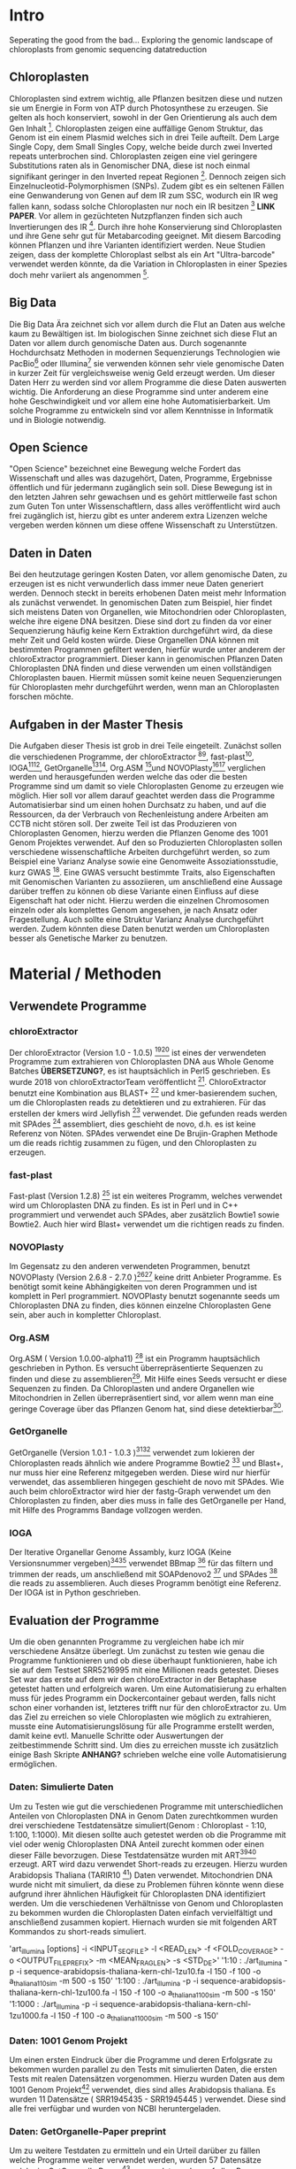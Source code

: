 #+LaTeX_CLASS: scrartcl
#+OPTIONS: H:4 num:nil toc:t \n:nil @:t ::t |:t ^:t -:t f:t *:t <:t
#+OPTIONS: TeX:t LaTeX:t skip:nil d:nil todo:nil pri:nil tags:nil title:nil 
#+LATEX: \begin{center}
#+LATEX: \thispagestyle{empty}
#+LATEX: \textbf{\huge Seperating the good from the bad.. Exploring the genomic landscape of chloroplasts from genomic sequencing datatreductionMaster Thesis}\\[1cm]
#+LATEX: \textbf{\LARGE }\\[1cm]
#+LATEX: {\LARGE Simon Pfaff}\\[2mm]
#+LATEX: \includegraphics[width=.7\linewidth]{/home/simon/BA-Thesis/neuSIEGEL.pdf}
#+LATEX: {\large Julius-Maximilians-Universität Würzburg}\\[3mm]
#+LATEX: {\large Fakultät für Biologie}
#+LATEX: \end{center}
#+LATEX: \cleardoublepage
#+LATEX: \
#+LATEX: \thispagestyle{empty}
#+LATEX: \maketitle
#+LATEX: \begin{center}
#+LATEX: \includegraphics[width=.5\linewidth]{/home/simon/BA-Thesis/neuSIEGEL.pdf}\\[1cm]
#+LATEX: {\large Julius-Maximilians-Universität Würzburg}\\
#+LATEX: {\large Betreuer: Dr. Markus Ankenbrandt}\\
#+LATEX: {\large Betreuer: Prof. Dr. Jörg Schulz}\\
#+LATEX: {\large Lehrstuhl für Bioinformatik / CCTB}
#+LATEX: \setcounter{page}{1}
#+LATEX: \clearpage
#+LATEX: \end{center}
#+LATEX: \tableofcontents
#+LATEX: \clearpage
* Intro
Seperating the good from the bad...
Exploring the genomic landscape of chloroplasts from genomic sequencing datatreduction
** Chloroplasten
Chloroplasten sind extrem wichtig, alle Pflanzen besitzen diese und nutzen sie um Energie in Form von ATP durch Photosynthese zu erzeugen.
Sie gelten als hoch konserviert, sowohl in der Gen Orientierung als auch dem Gen Inhalt [1]. Chloroplasten zeigen
eine auffällige Genom Struktur, das Genom ist ein einem Plasmid welches sich in drei Teile aufteilt. Dem Large Single Copy, dem 
Small Singles Copy, welche beide durch zwei Inverted repeats unterbrochen sind. Chloroplasten zeigen eine viel geringere Substitutions raten
als in Genomischer DNA, diese ist noch einmal signifikant geringer in den Inverted repeat Regionen [2]. Dennoch zeigen sich
Einzelnucleotid-Polymorphismen (SNPs). Zudem gibt es ein seltenen Fällen eine Genwanderung von Genen auf dem IR zum SSC, wodurch ein IR weg
fallen kann, sodass solche Chloroplasten nur noch ein IR besitzen [3] *LINK PAPER*. Vor allem in gezüchteten Nutzpflanzen finden sich auch 
Invertierungen des IR [4]. Durch ihre hohe Konservierung sind Chloroplasten und ihre Gene sehr gut für Metabarcoding geeignet. Mit diesem
Barcoding können Pflanzen und ihre Varianten identifiziert werden. Neue Studien zeigen, dass der komplette Chloroplast selbst als ein Art "Ultra-barcode"
verwendet werden könnte, da die Variation in Chloroplasten in einer Spezies doch mehr variiert als angenommen [5]. 
** Big Data 
Die Big Data Ära zeichnet sich vor allem durch die Flut an Daten aus welche kaum zu Bewältigen ist. Im biologischen Sinne zeichnet sich diese 
Flut an Daten vor allem durch genomische Daten aus. Durch sogenannte Hochdurchsatz Methoden in modernen Sequenzierungs Technologien wie PacBio[29] oder Illumina[30]
sie verwenden können sehr viele genomische Daten in kurzer Zeit für vergleichsweise wenig Geld erzeugt werden. Um dieser Daten Herr zu werden sind vor allem
Programme die diese Daten auswerten wichtig. Die Anforderung an diese Programme sind unter anderem eine hohe Geschwindigkeit und vor allem eine hohe 
Automatisierbarkeit. Um solche Programme zu entwickeln sind vor allem Kenntnisse in Informatik und in Biologie notwendig. 
** Open Science
"Open Science" bezeichnet eine Bewegung welche Fordert das Wissenschaft und alles was dazugehört, Daten, Programme, Ergebnisse öffentlich und für jedermann 
zugänglich sein soll. Diese Bewegung ist in den letzten Jahren sehr gewachsen und es gehört mittlerweile fast schon zum Guten Ton unter Wissenschaftlern, dass
alles veröffentlicht wird auch frei zugänglich ist, hierzu gibt es unter anderem extra Lizenzen welche vergeben werden können um diese offene Wissenschaft zu 
Unterstützen.
** Daten in Daten 
Bei den heutzutage geringen Kosten Daten, vor allem genomische Daten, zu erzeugen ist es nicht verwunderlich dass immer neue Daten generiert werden.
Dennoch steckt in bereits erhobenen Daten meist mehr Information als zunächst verwendet. In genomischen Daten zum Beispiel, hier findet sich meistens Daten 
von Organellen, wie Mitochondrien oder Chloroplasten, welche ihre eigene DNA besitzen. Diese sind dort zu finden da vor einer Sequenzierung häufig keine 
Kern Extraktion durchgeführt wird, da diese mehr Zeit und Geld kosten würde. Diese Organellen DNA können mit bestimmten Programmen gefiltert werden, hierfür 
wurde unter anderem der chloroExtractor programmiert. Dieser kann in genomischen Pflanzen Daten Chloroplasten DNA finden und diese verwenden um einen vollständigen
Chloroplasten bauen. Hiermit müssen somit keine neuen Sequenzierungen für Chloroplasten mehr durchgeführt werden, wenn man an Chloroplasten forschen möchte.
** Aufgaben in der Master Thesis 
Die Aufgaben dieser Thesis ist grob in drei Teile eingeteilt. Zunächst sollen die verschiedenen Programme, der chloroExtractor [9][10], fast-plast[13], IOGA[21][22], GetOrganelle[18][19],
Org.ASM [16]und NOVOPlasty[14][15] verglichen werden und herausgefunden werden welche das oder die besten Programme sind um damit so viele Chloroplasten Genome zu erzeugen wie 
möglich. Hier soll vor allem darauf geachtet werden dass die Programme Automatisierbar sind um einen hohen Durchsatz zu haben, und auf die Ressourcen, da der Verbrauch von Rechenleistung
andere Arbeiten am CCTB nicht stören soll. Der zweite Teil ist das Produzieren von Chloroplasten Genomen, hierzu werden die Pflanzen Genome des 1001 Genom Projektes verwendet. Auf den so
Produzierten Chloroplasten sollen verschiedene wissenschaftliche Arbeiten durchgeführt werden, so zum Beispiel eine Varianz Analyse sowie eine Genomweite Assoziationsstudie, kurz GWAS [31].
Eine GWAS versucht bestimmte Traits, also Eigenschaften mit Genomischen Varianten zu assoziieren, um anschließend eine Aussage darüber treffen zu können ob diese Variante einen Einfluss auf diese 
Eigenschaft hat oder nicht. Hierzu werden die einzelnen Chromosomen einzeln oder als komplettes Genom angesehen, je nach Ansatz oder Fragestellung.
Auch sollte eine Struktur Varianz Analyse durchgeführt werden. Zudem könnten diese Daten benutzt werden um Chloroplasten besser als Genetische Marker zu benutzen. 



   
* Material / Methoden
** Verwendete Programme
*** chloroExtractor
Der chloroExtractor (Version 1.0 - 1.0.5) [9][10] ist eines der verwendeten Programme zum extrahieren von Chloroplasten
DNA aus Whole Genome Batches *ÜBERSETZUNG?*, es ist hauptsächlich in Perl5 geschrieben.
Es wurde 2018 von chloroExtractorTeam veröffentlicht [9]. ChloroExtractor benutzt eine Kombination
aus BLAST+ [11] und kmer-basierendem suchen, um die Chloroplasten reads zu detektieren und zu extrahieren.
Für das erstellen der kmers wird Jellyfish [12] verwendet.
Die gefunden reads werden mit SPAdes [24] assembliert, dies geschieht de novo, d.h. es ist keine Referenz von Nöten.
SPAdes verwendet eine De Brujin-Graphen Methode um die reads richtig zusammen zu fügen, und den Chloroplasten zu erzeugen. 
*** fast-plast
Fast-plast  (Version 1.2.8) [13] ist ein weiteres Programm, welches verwendet wird um Chloroplasten DNA zu finden. Es ist in Perl und in C++ programmiert und verwendet auch SPAdes, 
aber zusätzlich Bowtie1 sowie Bowtie2. Auch hier wird Blast+ verwendet um die richtigen reads zu finden. 
*** NOVOPlasty
Im Gegensatz zu den anderen verwendeten Programmen, benutzt NOVOPlasty (Version 2.6.8 - 2.7.0 )[14][15] keine dritt Anbieter Programme. Es benötigt somit keine Abhängigkeiten von deren Programmen
und ist komplett in Perl programmiert. NOVOPlasty benutzt sogenannte seeds um Chloroplasten DNA zu finden, dies können einzelne Chloroplasten Gene sein, aber auch in kompletter
Chloroplast. 
*** Org.ASM
Org.ASM ( Version 1.0.00-alpha11) [16] ist ein Programm hauptsächlich geschrieben in Python. Es versucht überrepräsentierte Sequenzen zu finden und diese zu assemblieren[17]. 
Mit Hilfe eines Seeds versucht er diese Sequenzen zu finden. Da Chloroplasten und andere Organellen wie Mitochondrien in Zellen überrepräsentiert sind, vor allem
wenn man eine geringe Coverage über das Pflanzen Genom hat, sind diese detektierbar[27].
*** GetOrganelle
GetOrganelle (Version 1.0.1 - 1.0.3 )[18][19] verwendet zum lokieren der Chloroplasten reads ähnlich wie andere Programme Bowtie2 [20] und Blast+, nur muss hier eine Referenz mitgegeben werden. Diese wird nur hierfür
verwendet, das assemblieren hingegen geschieht de novo mit SPAdes. Wie auch beim chloroExtractor wird hier  der fastg-Graph verwendet um den Chloroplasten zu finden, aber dies muss in falle 
des GetOrganelle per Hand, mit Hilfe des Programms Bandage vollzogen werden. 
*** IOGA
Der Iterative Organellar Genome Assambly, kurz IOGA (Keine Versionsnummer vergeben)[21][22] verwendet BBmap [23] für das filtern und trimmen der reads, um anschließend mit SOAPdenovo2 [25] und SPAdes [24] die reads zu assemblieren. Auch dieses
Programm benötigt eine Referenz. Der IOGA ist in Python geschrieben. 

** Evaluation der Programme
Um die oben genannten Programme zu vergleichen habe ich mir verschiedene Ansätze überlegt.
Um zunächst zu testen wie genau die Programme funktionieren und ob diese überhaupt funktionieren,
habe ich sie auf dem Testset SRR5216995 mit eine Millionen reads getestet. Dieses Set war das erste
auf dem wir den chloroExtractor in der Betaphase getestet hatten und erfolgreich waren. Um eine 
Automatisierung zu erhalten muss für jedes Programm ein Dockercontainer gebaut werden, falls nicht 
schon einer vorhanden ist, letzteres trifft nur für den chloroExtractor zu. Um das Ziel zu erreichen
so viele Chloroplasten wie möglich zu extrahieren, musste eine Automatisierungslösung für alle Programme
erstellt werden, damit keine evtl. Manuelle Schritte oder Auswertungen der zeitbestimmende Schritt sind.
Um dies zu erreichen musste ich zusätzlich einige Bash Skripte *ANHANG?* schrieben welche eine volle
Automatisierung ermöglichen.   
*** Daten: Simulierte Daten
Um zu Testen wie gut die verschiedenen Programme mit unterschiedlichen Anteilen von Chloroplasten DNA in
Genom Daten zurechtkommen wurden drei verschiedene Testdatensätze simuliert(Genom : Chloroplast - 1:10, 1:100, 1:1000). 
Mit diesen sollte auch getestet werden ob die Programme mit viel oder wenig Chloroplasten DNA Anteil zurecht kommen oder einen dieser Fälle 
bevorzugen. Diese Testdatensätze wurden mit ART[6][7] erzeugt. ART wird dazu verwendet Short-reads zu erzeugen. 
Hierzu wurden Arabidopsis Thaliana (TARIR10 [8]) Daten verwendet. Mitochondrien DNA wurde nicht mit simuliert, da diese zu 
Problemen führen könnte wenn diese aufgrund ihrer ähnlichen Häufigkeit für Chloroplasten DNA identifiziert werden. 
Um die verschiedenen Verhältnisse von Genom und Chloroplasten zu bekommen wurden die Chloroplasten Daten einfach
vervielfältigt und anschließend zusammen kopiert. Hiernach wurden sie mit folgenden ART Kommandos zu short-reads simuliert.

'art_illumina [options] -i <INPUT_SEQ_FILE> -l <READ_LEN> -f <FOLD_COVERAGE> -o <OUTPUT_FILE_PREFIX> -m <MEAN_FRAG_LEN> -s <STD_DE>'
'1:10 : ./art_illumina -p -i sequence-arabidopsis-thaliana-kern-chl-1zu10.fa -l 150 -f 100 -o a_thaliana_1_10_sim -m 500 -s 150'
'1:100 :  ./art_illumina -p -i sequence-arabidopsis-thaliana-kern-chl-1zu100.fa -l 150 -f 100 -o a_thaliana_1_100_sim -m 500 -s 150'
'1:1000 :  ./art_illumina -p -i sequence-arabidopsis-thaliana-kern-chl-1zu1000.fa -l 150 -f 100 -o a_thaliana_1_1000_sim -m 500 -s 150'

*** Daten: 1001 Genom Projekt 
Um einen ersten Eindruck über die Programme und deren Erfolgsrate zu bekommen wurden parallel zu den Tests mit simulierten Daten, die ersten Tests mit realen Datensätzen vorgenommen. 
Hierzu wurden Daten aus dem 1001 Genom Projekt[26] verwendet, dies sind alles Arabidopsis thaliana. Es wurden 11 Datensätze ( SRR1945435 - SRR1945445 ) verwendet. Diese sind alle
frei verfügbar und wurden von NCBI heruntergeladen. 

*** Daten: GetOrganelle-Paper preprint
Um zu weitere Testdaten zu ermitteln und ein Urteil darüber zu fällen welche Programme weiter verwendet werden,
wurden 57 Datensätze welche im GetOrganelle Paper [19] verwendet wurden
auf allen Programmen getestet. In dieser Arbeit wurden bei 47 Datensätzen von 57, mit
dem GetOrganelle erfolgreich zirkuläre Chloroplasten extrahiert. Diese Daten sind auch frei zugänglich und wurden
von NCBI heruntergeladen. 

*** Welche Programme werden weiter verwendet.     
Um alle Daten aus dem 1001 Genom Projekt (1135 Datensätze) zu berechnen, mussten aufgrund 
von Hardwaretechnischen Limitierungen die besten Programme ausgewählt werden. Diese Programme müssen in
in Geschwindigkeit sowie in Erfolgs- und Fehlerrate überzeugen. Desweiteren müssen diese Programme gut automatisierbar sein, 
d.h. am besten mit nur Befehl gestartet werden können, sodass kein weiterer Aufwand anfällt. Dies gilt
vor allem auch bei der Wahl der Parameter mit denen das Programm gestartet wird. Diese können nicht 
für jeden Datensatz angepasst werden, was bedeutet dass die Standardparameter verwendet werden.
Dies ist notwendig um einen hohen Durchsatz an Berechnungen zu ermöglichen.
**** Installation & Automatisierung
Alle Programme konnten mit Hilfe von einigen Skripts und dem erstellen eines Dockercontainers, so 
automatisiert werden das sie einen hohen Durchsatz erreichen können. Das Einzige Programm welches
einen Händischen Schritt benötigt ist der GetOrganelle, hier muss die fastg Datei in Bandage
geöffnet werden und der zirkuläre Chloroplast selbst heraus gesucht werden.
Bei den verschiedenen Skripts handelt es sich vor allem um Start-Skripts. Aber es mussten auch ein paar 
kleine Skripts verwendet werden um kleine Bugs zu fixen. So kann der IOGA keine unter Ordner verwenden da er sonnst
versucht auf Falsche Dateien zuzugreifen und abstürzt. Dies scheint ein Bug in einem Splitt Befehl zu sein. Beim GetOrganelle mussten
zusätzliche Befehle eingebaut werden damit SPAdes keine Fehlermeldungen bringt und abbricht, da er bestimmte Funktionen (hammer.py) nicht ausführen konnte
welche für eine Fehler Korrektur verwendet werden, welche GetOrganelle gar nicht nutzt. Org.ASM konnte nur erfolgreich in einem Dockercontainer
installiert werden, da dieses Programm sonnst verschiedenste Fehlermeldungen brachte. Alle Programme welche PERL verwenden, also
chloroExtractor, fast-plast und NOVOPlasty, brachten Fehlermeldungen, da innerhalb des Dockercontainers Globale Variablen nicht vollständig gesetzt waren. 
Diese Fehler waren aber nicht fatal, und konnten mit dem setzten dieser Variable leicht entfernt werden. 
Für jedes Programm wurde ein Skript geschrieben welches die Laufzeit überprüft und wenn dieses fertig ist danach eine Auswertung startet.
Dieses Auswertungsskript überprüft die ausgegebene Log Datei sowie die finale Fasta-Datei und entscheidet automatisch ob ein 
zirkulärer Chloroplast erzeugt wurde oder nicht. Diese Entscheidung wird unter anderem getroffen je nachdem was das Programm in seinem 
Log ausgibt, aber auch darüber wie viele Sequenzen im endgültigen Fasta sind, und wie groß die Sequenz ist und ob dies einem Chloroplasten
entsprechen kann.
 
**** Erfolgsrate
Nächster Kritikpunkt nachdem gefiltert wurde welche Programme verwendet werden, war die Erfolgs rate.
Sowohl bei den Daten des 1001 Genom Projekts als auch bei den 57 des GetOrganelle-Preprints.
Um zu ermitteln ob ein Chloroplast komplett erstellt wurde, wurden zum einen die Ergebnisse der Programme mit einem
Skript *ANHANG ev_scripts* gescannt, als auch die ausgegebene fasta Datei überprüft ob diese eine Sequenz enthält
und in den Grenzen eines Chloroplasten Genoms liegt. 
**** Geschwindigkeit
Einer der weniger entscheidenden aber dennoch wichtigen Punkte nach dem gefiltert wurde ist die Geschwindigkeit, 
oder besser die Laufzeit der Programme. Zunächst wurde hier die Durchschnitts zeit genommen die der Prozess zum rechnen benötigt,
anschließend wurde mit dem time linux Kommando die CPU als auch die Realzeit gemessen.
**** Benötigte Ressourcen
Ein weiterer Punkt nachdem aussortiert wurde ist der benötigte RAM verbrauch. Es wurden verschiedene Größen von Dateien verwendet
um in Erfahrung zu bringen wie sich dies auf Ressourcen und Laufzeit auswirkt. Zudem wurde zum Ausführen der Dockercontainer 
Singularity [28] verwendet, welches die benötigte Laufzeit und die benötigten Ressourcen beeinflusst.

  
** Erzeugen von Chloroplasten aus genomischen Daten
Um so viele Chloroplasten wie möglich aus den genomischen Daten des 1001 Genom Projekts raus zu holen, wurden der fast-plast und der chloroExtractor benutzt.
Diese wurden mit Hilfe eines Dockercontainers und einigen Skripts (s. Anhang) voll automatisiert. Sodass nur ein Befehl nötig war um die komplette 
Pipeline zu starten und auszuwerten. 

** Varianz Analyse
Um mehr über die Chloroplasten und deren Verbreitung, sowie Mutationsrate und somit Varianz zu erfahren wurden zwei verschiedene Varianzanalysen durchgeführt. 
Zunächst sollte überprüft werden welche Einflüsse die Programme und ihre Strategien den Chloroplasten zu assemblieren, speziell deren Assambler auf die Varianz der 
entstehenden Chloroplasten hat. Hierzu wurden die assamblierten Chloroplasten, welche beide verwendeten Programme gemeinsam hatten verwendet. Diese Läufe wurden zunächst
zehn fach wiederholt, auch um einen Eindruck über die Reproduzierbarkeit der Ergebnisse zu bekommen. Diese Chloroplasten wurden anschließend mit minimap2 [32] auf das 
Referenzgenom ( TAIR10 chloroplast [33] ) kartiert(*DEUTSCHE ÜBERSETZUNG GEMAPT?*). Hiernach wurde eine Varianzanalyse mit Samtools[34] durchgeführt, hierzu wurde der Befehl
'mpileup/bcftools call' [35] verwendet. Dieser führt eine Varianzanalyse bzw. ein SNP calling durch. Die zweite Varianzanalyse wurde auf allen Chloroplasten welche aus dem
1001 Genom Projekt gebaut wurden erstellt. Auch diese wurden auf den Referenzchloroplasten mit minimap2 kartiert und anschließend mit samtools' 'mpileup' Funktion einem
SNP calling unterzogen. 

** GWAS
Häufig wird eine GWAS über das komplette Genom berechnet. Doch können auch einzelne Chromosomen oder Organellen bereits signifikante Varianten besitzen. 
So soll mit dieser GWAS der Einfluss von Chloroplasten Varianten auf Eigenschaften der A.Thaliana getestet werden. Hierzu wurden die SNP callings aus der Varianzanalyse verwendet.
Verschiedene Trait-Tabellen wurden von Arapheno[37], einer Trait Datenbank für A.Thaliana, heruntergeladen und zusammen mit den Varianzanalyse Daten in ein R[36] Skript gegeben.
Dieses R Skript nutzt zunächst vcfR[38], ein R Paket, um die verschiedenen VCF (Variance Calling File) Daten einzulesen. Anschließend ruft es ein weiteres R Skript auf welches
freundlicher weiße von Korte et. al[31] zur Verfügung gestellt wurde und eine GWAS Analyse durchführt.

** Struktur Varianz Analyse
Wie bereits erwähnt können Chloroplasten auch verschiedene Strukturelle Änderungen evolvieren. Diese sind durch die Rohdaten, welche meist short-reads sind, nicht aufzudecken.
Da diese zu kurz sind um komplette Struktur Varianten zu überspannen.[39]
Hierzu könnten nun die komplett de novo Assemblierten Chloroplasten verwendet werden. 

* Ergebnisse
** Daten: Simulierte Daten 
Die Simulierten Daten, welche mit ART[6][7] erzeugt wurden um das verhalten der Programme bei verschiedenen Verhältnissen zu testen, konnten von drei Programmen, dem chloroExtractor, fast-plast und Org.ASM 
bei allen drei Datensätzen geschafft werden. Diese bauen einen vollständigen zirkulären zu bauen. NOVOPlasty baut zwar auch einen kompletten Chloroplasten doch gibt dieser 
nur die drei verschieden contigs aus (IR, SSC, LSC), und schafft es nicht diese in einen zirkulären Chloroplasten zu vereinen. GetOrganelle wie auch der IOGA schaffen es nicht die
simulierten Datensetz zusammen zu bauen da sie mit einem Fehler abbrechen oder wie im falle des IOGA nach zwei Wochen laufzeit abgebrochen werden. (s. Tabelle 1) 

#+LATEX: \begin{table}[!h]
#+ATTR_latex: :align lrrrrrr
#+LATEX: \caption[Test Datensatz: Simmulierte Daten]{\textbf{Test Datensatz: Simmulierte Daten} S steht für Success, E für Error, die angegebene Zahl steht für die anzahl der Contigs }
|     Sim(Genome:Chloroplast) | CE | FP | NP  | GO | OA | IOGA |
|                             |    |    |     |    |    |      |
|-----------------------------+----+----+-----+----+----+------|
|                        1:10 | S  | S  | S-3 | E  | S  | E    |
|                       1:100 | S  | S  | S-3 | E  | S  | -    |
|                      1:1000 | S  | S  | S-3 | E  | S  | -    |
#+LATEX: \end{table}

** Daten: 1001 Genom Projekt, 11 Testdatensätze
Aus den Daten des 1001 Genom Projekts [26] wurden zunächst elf Testdatensätze verwendet um auch reale Daten auf allen Programmen zu Testen.
Von den elf Testdatensätzen des 1001 Genom Projekts konnten sechs verschiedene vollständige zirkuläre Chloroplasten zusammengebaut werden. Von diesen
sechs bringt der fast-plast fünf ein und der chloroExtractor einen. Keines der anderen Programme konnte einen weiteren 
zirkulären Chloroplasten erzeugen (s. Tab.2). Da GetOrgranelle einen händischen Schritt in der Auswertung beinhaltet wurden diese
nicht erzeugt, da eine Automatisierung aller Schritte essenziell für eine hochdurchsatz Methode ist.

#+LATEX: \begin{table}[!h]
#+ATTR_latex: :align lrrrrrr
#+LATEX: \caption[Test Datensatz: 1001 Genom Project, 11 Datensätze]{\textbf{Test Datensatz: 1001 Genom Project} S steht für Success, E für Error, I für Incomplete, die angegebene Zahl steht für die Anzahl der Contigs }

| SRA        | CE  | FP | NP  | GO | OA | IOGA |   |
|            |     |    |     |    |    |      |   |
|------------+-----+----+-----+----+----+------+---|
| SRR1945435 | I-5 | I  | I-4 | *  | E  | I-6  |   |
| SRR1945436 | I-6 | S  | I-3 | *  | I  | I-8  |   |
| SRR1945437 | I-5 | I  | I-4 | *  | I  | I-10 |   |
| SRR1945438 | S-3 | S  | I-6 | *  | E  | I-10 |   |
| SRR1945439 | I-4 | S  | I-1 | *  | I  | I-10 |   |
| SRR1945440 | I-4 | S  | E   | *  | E  | I-9  |   |
| SRR1945441 | I-5 | S  | E   | *  | I  | I-6  |   |
| SRR1945442 | I-4 | I  | I-1 | *  | -  | -    |   |
| SRR1945443 | S   | I  | I-2 | *  | I  | I-8  |   |
| SRR1945444 | I-4 | I  | E   | *  | I  | I-8  |   |
| SRR1945445 | I-4 | I  | E   | *  | E  | I_7  |   |
#+LATEX: \end{table}

** Daten: GO-Preprint
Um mehr Daten zu testen, wurden alle 57 Datensätze des GetOrganelle Papers [19] benutzt.
Von 57 Datensätzen, welche im GetOrganelle Paper verwendet wurden, konnten 40 mit allen Programmen fertig gestellt werden (s. Tab. 3).
Alleine der fast-plast hat dabei 31 Stück zu einem zirkulären Chloroplasten zusammengebaut. Zusammen mit den 14 des chloroExtractors
konnten die 40 geschafften Chloroplasten komplett abgedeckt werden. *Komplette Tabelle im Anhang*

#+LATEX: \begin{table}[!h]
#+ATTR_latex: :align lrrrrrrrr
#+LATEX: \caption[Test Datensatz: GetOrganelle Preprint, 11 Datensätze]{\textbf{Test Datensatz: GetOrganelle Preprint} 40 von 57 Datensätze konnten komplett gelöst werden.}
| Tool    | SUCCESS | %    | ERROR | PARTIAL | INCOMPl | NO_PAIR | Total |
| CE      |      14 | ~26% |    11 |      17 |      12 |       3 |       |
| FP      |      31 | ~57% |     0 |      18 |       5 |       3 |       |
| GO      |       2 | ~4%  |    21 |      26 |       5 |       3 |       |
| IOGA    |       0 | ~0%  |    22 |      28 |       4 |       3 |       |
| NP      |       7 | ~13% |    19 |       8 |      20 |       3 |       |
| OA      |      11 | ~20% |    36 |       4 |       3 |       3 |       |
| Summary |      40 | ~74% |     - |       - |       - |       3 |    57 |

#+LATEX: \end{table}


** Die Sieger *besser Überschrift finden...?*
Da aus Zeitlichen und Hardware Technischen gründen nicht alle Programme weiterverwendet werden konnten, wurde nach Erfolgsrate, Geschwindigkeit und benötigten Ressourcen
gefiltert, am wichtigsten war aber die Automatisierbarkeit der Programme. Bis auf der GetOrganelle konnte für jedes Programm eine Automatisierbarkeit
erwirkt werden. Der GetOrganelle benötigt das öffnen der fastg Datei in einem Visualisierungs Programm für fastg-Graphen, hier wird Bandage empfohlen.
Bandage hat allerdings eine schlechte Kommandozeilen Anbindung wodurch auch keine Automatisierbarkeit durch Skripts erfolgen konnte.
Die Laufzeiten der Programme unterscheiden sich sehr, von 30 Minuten bis über eine Stunde, auch die RAM werte sind sehr unterschiedlich, diese
reichen von wenigen 20 Gigabyte bis zu 60 Gigabyte. All diese Werte sind Durchschnittswerte, da verschiedene Größen von Dateien als Eingabe verwendet wurden, da nicht alle
Dateien die gleiche Anzahl an Reads hatten. Sowie die Größen der einzelnen Reads sich unterschieden. Diese reichten von 100 Basen paare bis zu 200 Basen paare, Anzahl der Reads
und somit Größe der Dateien reichten von eine Millionen Reads bis zu 3 Millionen Reads. Die Laufzeiten sind, vor allem bei Programmen mit vielen Abhängigkeiten, erhört. Da zum nutzen
der Dockercontainer Singularity [28] verwendet wurde.    
#+LATEX: \begin{table}[!h]
#+ATTR_latex: :align lrr
#+LATEX: \caption[Laufzeit und Ressourcenverbrauch]{\textbf{Laufzeit und Ressourcenverbauch} Alle Laufzeiten sind Durchschnittsdaten, RAM werte zu Peakzeiten.}
| Tool | Laufzeit  | RAM     |
|------+-----------+---------|
| CE   | ~  30 min | ~ 20 GB |
| FP   | ~  60 min | ~ 60 GB |
| GO   | ~  40 min | ~ 50 GB |
| IOGA | ~ 100 min | ~ 40 GB |
| NP   | ~  30 min | ~ 30 GB |
| OA   | ~  60 min | ~ 30 GB |
|      |           |         |
#+LATEX: \end{table}    
Die Programme welche in oben genannten Punkte überzeugt haben sind der fast-plast und der chloroExtractor. Der fast-plast benötigt zwar die 
meisten Ressourcen und ist nicht der schnellste, aber hat mit Abstand die größte Erfolgschance. Zudem ist er voll automatisierbar und erreicht 
dies mit den vorgegebenen Standard Parametern. Als zweites Programm wird der chloroExtractor verwendet, dieser ist schnell Ressourcen arm und hat nach dem
fast-plast die zweithöchste Erfolgsrate. Mit beiden Programmen konnten alle 40 von 57 Chloroplasten der GetOrganelle-Preprint Daten berechnet werden.
Auch die anderen Daten zeigen dass es keinen Vorteil bringt ein drittes Programm mit zu verwenden, da keines der anderen Programme einen
Chloroplasten finden konnte welche nicht schon durch den fast-plast oder den chloroExtractor gefunden wurde.
Diese beiden Programme wurden auf allen Daten des 1001 Genom Projekts laufen gelassen, um möglichst viele Chloroplasten zu generieren. 
** 1001 Genom Projekt
Ziel so viele Chloroplasten wie möglich vollautomatisch aus kompletten Genom Datensätze zu erzeugen, wofür zwei Programme ausgewählt worden sind, wurde zunächst auf Datensätzen 
des 1001 Genom Projekt versucht.
Von den 1135 Datensätzen welche im 1001 Genom Projekt gesammelt wurden, konnten 946 verwendet werden. Die restlichen 189 konnten entweder nicht richtig heruntergeladen werden. Zudem waren 47 Datensätze keine
paired end Datensätze, und konnten deshalb nicht verwendet werden. Von diesen 899 restlichen Datensätzen konnten mit dem fast-plast und dem chloroExtractor 303 komplette zirkuläre Chloroplasten 
vollautomatisch gebaut werden, dies entspricht etwa 34%. (Tab. 4). 
#+LATEX: \begin{table}[!h]
#+ATTR_latex: :align lrrrrrr
#+LATEX: \caption[Datensatz: 1001 Genom Project]{\textbf{Datensatz: 1001 Genom Project} SUCCESS, echte zirkuläre Chloroplasten. Error, Fehler oder Abbrüche im Programm. Partial, keine zirkulären Chloroplasten aber contigs richtig identifiziert. Incomplete, Nicht richtig identifizierte Chloroplasten.}

| Tool    | SUCCESS | %    | ERROR | PARTIAL | INCOMPLETE | NO_PAIR | Total |
| CE      |     136 | ~15% |    54 |       3 |        706 |         |       |
| FP      |     266 | ~30% |    29 |      11 |        593 |         |       |
| Summary |     303 | ~34% |     - |       - |          - |     47  | 946   |
#+LATEX: \end{table}

** Varianz Analyse 


* Referenzen

[1] (Raubeson and Jansen 2005)
[2] Wolfe et al. 1987
[3] NUR EIN IR
[4] Palmer et al. 1988
[5]  Kane et al. (2012)
[6] Weichun Huang, Leping Li, Jason R. Myers, Gabor T. Marth; ART: a next-generation sequencing read simulator, Bioinformatics, Volume 28, Issue 4, 15 February 2012, Pages 593–594, https://doi.org/10.1093/bioinformatics/btr708
[7] https://www.niehs.nih.gov/research/resources/software/biostatistics/art/index.cfm
[8] https://www.ncbi.nlm.nih.gov/assembly/GCF_000001735.3/
[9] Ankenbrand et al., (2018). chloroExtractor: extraction and assembly of the chloroplast genome from whole genome shotgun data. Journal of Open Source Software, 3(21), 464, https://doi.org/10.21105/joss.00464
[10] https://github.com/chloroExtractorTeam/chloroExtractor
[11] Christiam Camacho, George Coulouris, Vahram Avagyan, Ning Ma, Jason Papadopoulos, Kevin Bealer and Thomas L MaddenEmail author, BMC Bioinformatics200910:421 https://doi.org/10.1186/1471-2105-10-42
[12]  Guillaume Marcais and Carl Kingsford, A fast, lock-free approach for efficient parallel counting of occurrences of k-mers. Bioinformatics (2011) 27(6): 764-770 (first published online January 7, 2011) doi:10.1093/bioinformatics/btr011
[13] https://github.com/mrmckain/Fast-Plast
[14] https://github.com/ndierckx/NOVOPlasty
[15] Dierckxsens N., Mardulyn P. and Smits G. (2016) NOVOPlasty: De novo assembly of organelle genomes from whole genome data. Nucleic Acids Research, doi: 10.1093/nar/gkw955
[16] https://pythonhosted.org/ORG.asm/
[17] https://git.metabarcoding.org/org-asm/org-asm/wikis/home
[18] https://github.com/Kinggerm/GetOrganelle
[19] Jian-Jun Jin*, Wen-Bin Yu*, Jun-Bo Yang, Yu Song, Ting-Shuang Yi, De-Zhu Li. 2018. GetOrganelle: a simple and fast pipeline for de novo assembly of a complete circular chloroplast genome using genome skimming data. bioRxiv, 256479. http://doi.org/10.1101/256479
[20] Langmead B, Salzberg S. Fast gapped-read alignment with Bowtie 2. Nature Methods. 2012, 9:357-359.
[21] https://github.com/holmrenser/IOGA
[22] Bakker et al. 2015, Herbarium genomics: plastome sequence assembly from a range of herbarium specimens using an Iterative Organelle Genome Assembly pipeline, Biol. J. Linnean Soc.
[23] https://jgi.doe.gov/data-and-tools/bbtools/
[24] Bankevich A., Nurk S., Antipov D., Gurevich A., Dvorkin M., Kulikov A. S., Lesin V., Nikolenko S., Pham S., Prjibelski A., Pyshkin A., Sirotkin A., Vyahhi N., Tesler G., Alekseyev M. A., Pevzner P. A. SPAdes: A New Genome Assembly Algorithm and Its Applications to Single-Cell Sequencing.	Journal of Computational Biology, 2012 
[25] Luo R, Liu B, Xie Y, et al. SOAPdenovo2: an empirically improved memory-efficient short-read de novo assembler. GigaScience. 2012;1:18. doi:10.1186/2047-217X-1-18.
[26] http://1001genomes.org/
[27] https://pythonhosted.org/ORG.asm/algorithms.html
[28] https://singularity.lbl.gov/
[29] https://www.pacb.com/ 
[30] https://www.illumina.com/
[31] Korte A, Farlow A. The advantages and limitations of trait analysis with GWAS: a review. Plant Methods. 2013;9:29. doi:10.1186/1746-4811-9-29.
[32] Li, H. (2018). Minimap2: pairwise alignment for nucleotide sequences. Bioinformatics. doi:10.1093/bioinformatics/bty191
[33] https://www.ncbi.nlm.nih.gov/nuccore/NC_000932.1
[34] Li H, Handsaker B, Wysoker A, Fennell T, Ruan J, Homer N, Marth G, Abecasis G, Durbin R, and 1000 Genome Project Data Processing Subgroup, The Sequence alignment/map (SAM) format and SAMtools, Bioinformatics (2009) 25(16) 2078-9 [19505943]
[35] Li H, A statistical framework for SNP calling, mutation discovery, association mapping and population genetical parameter estimation from sequencing data, Bioinformatics (2011) 27(21) 2987-93. [21903627]
[36] https://www.r-project.org/
[37] https://arapheno.1001genomes.org/
[38] https://cran.r-project.org/web/packages/vcfR/index.html
[39] 1001 Genomes Consortium 1,135 genomes reveal the global pattern of polymorphism in Arabidopsis thaliana. Cell. 2016;166:481–491. [PubMed]
[40]
[41]
* Abbildungs- und Tabellenverzeichnis
\listoffigures

\listoftables
* Anhang
#+LATEX: \section*{Eigenständigkeitserklärung}
ERKLÄRUNG gemäß ASPO § 21 Abs. 10\\[10mm]
Hiermit versichere ich, dass ich vorliegende Arbeit selbstständig verfasst, keine anderen als
die angegebenen Quellen und Hilfsmittel benutzt und die Arbeit bisher oder gleichzeitig
keiner anderen Prüfungsbehörde unter Erlangung eines akademischen Grades
vorgelegt habe.\\[20mm]
Würzburg, \today \hfill Simon Pfaff
#+LATEX: \clearpage

#  LocalWords:  Bash Skripte


